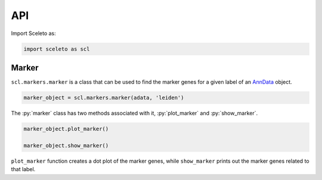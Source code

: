 API
=====

Import Sceleto as:

.. code-block:: python

    import sceleto as scl


Marker
------

``scl.markers.marker`` is a class that can be used to find the marker genes for a given label of an `AnnData <https://scanpy.readthedocs.io/en/stable/usage-principles.html#anndata>`_ object.



.. code-block:: python

   marker_object = scl.markers.marker(adata, 'leiden')
   
The :py:`marker` class has two methods associated with it, :py:`plot_marker` and :py:`show_marker`.

.. code-block:: python

   marker_object.plot_marker()

   marker_object.show_marker()

``plot_marker`` function creates a dot plot of the marker genes, while ``show_marker`` prints out the marker genes related to that label.


